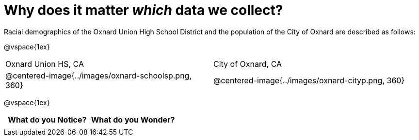 = Why does it matter _which_ data we collect?

Racial demographics of the Oxnard Union High School District and the population of the City of Oxnard are described as follows:

@vspace{1ex}

[cols="^.^1a,^.^1a"]
|===
|Oxnard Union HS, CA
|City of Oxnard, CA
|@centered-image{../images/oxnard-schoolsp.png, 360}
|@centered-image{../images/oxnard-cityp.png, 360}
|===

@vspace{1ex}
[.FillVerticalSpace, cols="^1a,^1a",options="header"]
|===
| What do you Notice?	| What do you Wonder?
|						|
|===


